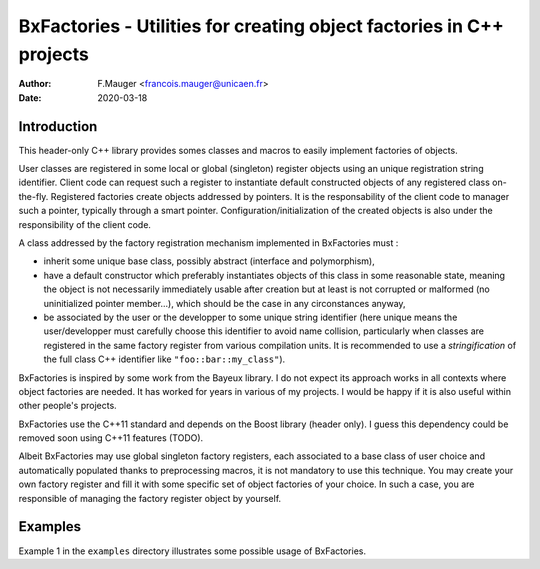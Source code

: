 ==========================================================================
BxFactories - Utilities for creating object factories in C++ projects 
==========================================================================

:author: F.Mauger <francois.mauger@unicaen.fr>
:date: 2020-03-18


Introduction
============

This  header-only C++  library provides  somes classes  and macros  to
easily implement factories  of objects.

User  classes  are registered  in  some  local or  global  (singleton)
register  objects  using  an unique  registration  string  identifier.
Client  code  can  request  such a  register  to  instantiate  default
constructed objects  of any  registered class  on-the-fly.  Registered
factories   create  objects   addressed  by   pointers.   It   is  the
responsability of the client code to manager such a pointer, typically
through a smart pointer.   Configuration/initialization of the created
objects is also under the responsibility  of the client code.

A class addressed by the factory registration mechanism implemented in
BxFactories must :

- inherit  some unique  base class,  possibly abstract  (interface and
  polymorphism),
- have a default constructor  which preferably instantiates objects of
  this  class in  some reasonable  state,  meaning the  object is  not
  necessarily immediately  usable after creation  but at least  is not
  corrupted or  malformed (no uninitialized pointer  member...), which
  should be the case in any circonstances anyway,
- be associated  by the user or  the developper to some  unique string
  identifier  (here unique  means the  user/developper must  carefully
  choose this  identifier to  avoid name collision,  particularly when
  classes are  registered in  the same  factory register  from various
  compilation units.  It is recommended  to use a *stringification* of
  the full class C++ identifier like ``"foo::bar::my_class"``).

BxFactories is inspired by some work from the Bayeux library. I do not
expect its approach  works in all contexts where  object factories are
needed. It has worked for years in  various of my projects. I would be
happy if it is also useful within other people's projects.

BxFactories use  the C++11 standard  and depends on the  Boost library
(header only).   I guess this  dependency could be removed  soon using
C++11 features (TODO).

Albeit BxFactories  may use  global singleton factory  registers, each
associated to a base class  of user choice and automatically populated
thanks  to preprocessing  macros,  it  is not  mandatory  to use  this
technique. You may  create your own factory register and  fill it with
some specific set of object factories  of your choice. In such a case,
you  are  responsible  of  managing the  factory  register  object  by
yourself.


Examples
========

Example  1 in  the  ``examples`` directory  illustrates some  possible
usage of BxFactories.
